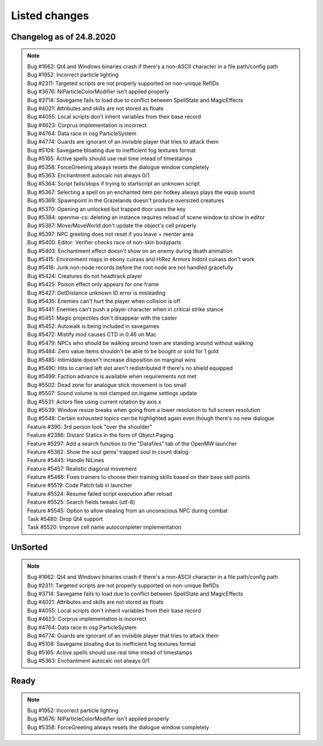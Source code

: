 #######################
Listed changes
#######################

*****************************
    Changelog as of 24.8.2020
*****************************

.. note::

   | Bug #1662: Qt4 and Windows binaries crash if there's a non-ASCII character in a file path/config path
   | Bug #1952: Incorrect particle lighting
   | Bug #2311: Targeted scripts are not properly supported on non-unique RefIDs
   | Bug #3676: NiParticleColorModifier isn't applied properly
   | Bug #3714: Savegame fails to load due to conflict between SpellState and MagicEffects
   | Bug #4021: Attributes and skills are not stored as floats
   | Bug #4055: Local scripts don't inherit variables from their base record
   | Bug #4623: Corprus implementation is incorrect
   | Bug #4764: Data race in osg ParticleSystem
   | Bug #4774: Guards are ignorant of an invisible player that tries to attack them
   | Bug #5108: Savegame bloating due to inefficient fog textures format
   | Bug #5165: Active spells should use real time intead of timestamps
   | Bug #5358: ForceGreeting always resets the dialogue window completely
   | Bug #5363: Enchantment autocalc not always 0/1
   | Bug #5364: Script fails/stops if trying to startscript an unknown script
   | Bug #5367: Selecting a spell on an enchanted item per hotkey always plays the equip sound
   | Bug #5369: Spawnpoint in the Grazelands doesn't produce oversized creatures
   | Bug #5370: Opening an unlocked but trapped door uses the key
   | Bug #5384: openmw-cs: deleting an instance requires reload of scene window to show in editor
   | Bug #5387: Move/MoveWorld don't update the object's cell properly
   | Bug #5397: NPC greeting does not reset if you leave + reenter area
   | Bug #5400: Editor: Verifier checks race of non-skin bodyparts
   | Bug #5403: Enchantment effect doesn't show on an enemy during death animation
   | Bug #5415: Environment maps in ebony cuirass and HiRez Armors Indoril cuirass don't work
   | Bug #5416: Junk non-node records before the root node are not handled gracefully
   | Bug #5424: Creatures do not headtrack player
   | Bug #5425: Poison effect only appears for one frame
   | Bug #5427: GetDistance unknown ID error is misleading
   | Bug #5435: Enemies can't hurt the player when collision is off
   | Bug #5441: Enemies can't push a player character when in critical strike stance
   | Bug #5451: Magic projectiles don't disappear with the caster
   | Bug #5452: Autowalk is being included in savegames
   | Bug #5472: Mistify mod causes CTD in 0.46 on Mac
   | Bug #5479: NPCs who should be walking around town are standing around without walking
   | Bug #5484: Zero value items shouldn't be able to be bought or sold for 1 gold
   | Bug #5485: Intimidate doesn't increase disposition on marginal wins
   | Bug #5490: Hits to carried left slot aren't redistributed if there's no shield equipped
   | Bug #5499: Faction advance is available when requirements not met
   | Bug #5502: Dead zone for analogue stick movement is too small
   | Bug #5507: Sound volume is not clamped on ingame settings update
   | Bug #5531: Actors flee using current rotation by axis x
   | Bug #5539: Window resize breaks when going from a lower resolution to full screen resolution
   | Bug #5548: Certain exhausted topics can be highlighted again even though there's no new dialogue
   | Feature #390: 3rd person look "over the shoulder"
   | Feature #2386: Distant Statics in the form of Object Paging
   | Feature #5297: Add a search function to the "Datafiles" tab of the OpenMW launcher
   | Feature #5362: Show the soul gems' trapped soul in count dialog
   | Feature #5445: Handle NiLines
   | Feature #5457: Realistic diagonal movement
   | Feature #5486: Fixes trainers to choose their training skills based on their base skill points
   | Feature #5519: Code Patch tab in launcher
   | Feature #5524: Resume failed script execution after reload
   | Feature #5525: Search fields tweaks (utf-8)
   | Feature #5545: Option to allow stealing from an unconscious NPC during combat
   | Task #5480: Drop Qt4 support
   | Task #5520: Improve cell name autocompleter implementation



***********************
    UnSorted
***********************

.. note::

  | Bug #1662: Qt4 and Windows binaries crash if there's a non-ASCII character in a file path/config path
  | Bug #2311: Targeted scripts are not properly supported on non-unique RefIDs
  | Bug #3714: Savegame fails to load due to conflict between SpellState and MagicEffects
  | Bug #4021: Attributes and skills are not stored as floats
  | Bug #4055: Local scripts don't inherit variables from their base record
  | Bug #4623: Corprus implementation is incorrect
  | Bug #4764: Data race in osg ParticleSystem
  | Bug #4774: Guards are ignorant of an invisible player that tries to attack them
  | Bug #5108: Savegame bloating due to inefficient fog textures format
  | Bug #5165: Active spells should use real time intead of timestamps
  | Bug #5363: Enchantment autocalc not always 0/1

***********************
    Ready
***********************

.. note::

  | Bug #1952: Incorrect particle lighting
  | Bug #3676: NiParticleColorModifier isn't applied properly
  | Bug #5358: ForceGreeting always resets the dialogue window completely

